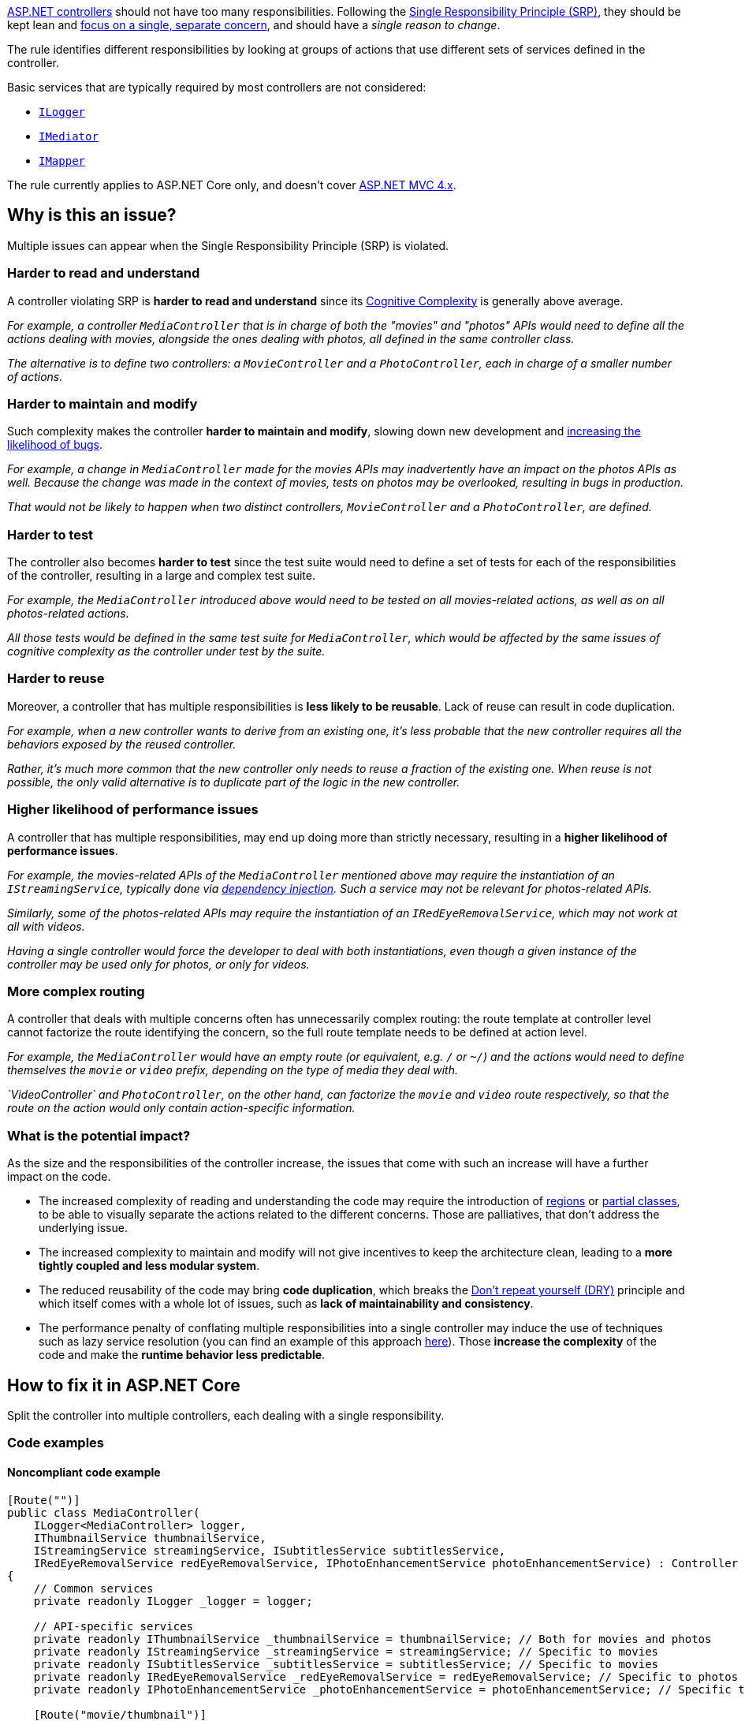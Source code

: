 https://learn.microsoft.com/en-us/aspnet/core/mvc/controllers/actions[ASP.NET controllers] should not have too many responsibilities. 
Following the https://en.wikipedia.org/wiki/Single_responsibility_principle[Single Responsibility Principle (SRP)], they should be kept lean and https://learn.microsoft.com/en-us/dotnet/architecture/modern-web-apps-azure/architectural-principles#separation-of-concerns[focus on a single, separate concern], and should have a _single reason to change_.

The rule identifies different responsibilities by looking at groups of actions that use different sets of services defined in the controller. 

Basic services that are typically required by most controllers are not considered:

* https://learn.microsoft.com/en-us/aspnet/core/fundamentals/logging/[`ILogger`]
* https://en.wikipedia.org/wiki/Mediator_pattern[`IMediator`]
* https://medium.com/@sumit.kharche/how-to-integrate-automapper-in-asp-net-core-web-api-b765b5bed35c[`IMapper`]

The rule currently applies to ASP.NET Core only, and doesn't cover https://learn.microsoft.com/en-us/aspnet/core/fundamentals/choose-aspnet-framework[ASP.NET MVC 4.x].

== Why is this an issue?

Multiple issues can appear when the Single Responsibility Principle (SRP) is violated.

=== Harder to read and understand

A controller violating SRP is *harder to read and understand* since its https://www.sonarsource.com/docs/CognitiveComplexity.pdf[Cognitive Complexity] is generally above average. 

_For example, a controller `MediaController` that is in charge of both the "movies" and "photos" APIs would need to define all the actions dealing with movies, alongside the ones dealing with photos, all defined in the same controller class._

_The alternative is to define two controllers: a `MovieController` and a `PhotoController`, each in charge of a smaller number of actions._

=== Harder to maintain and modify

Such complexity makes the controller **harder to maintain and modify**, slowing down new development and https://arxiv.org/ftp/arxiv/papers/1912/1912.01142.pdf[increasing the likelihood of bugs].

_For example, a change in `MediaController` made for the movies APIs may inadvertently have an impact on the photos APIs as well. Because the change was made in the context of movies, tests on photos may be overlooked, resulting in bugs in production._

_That would not be likely to happen when two distinct controllers, `MovieController` and a `PhotoController`, are defined._

=== Harder to test

The controller also becomes *harder to test* since the test suite would need to define a set of tests for each of the responsibilities of the controller, resulting in a large and complex test suite. 

_For example, the `MediaController` introduced above would need to be tested on all movies-related actions, as well as on all photos-related actions._

_All those tests would be defined in the same test suite for `MediaController`, which would be affected by the same issues of cognitive complexity as the controller under test by the suite._

=== Harder to reuse

Moreover, a controller that has multiple responsibilities is *less likely to be reusable*. Lack of reuse can result in code duplication.

_For example, when a new controller wants to derive from an existing one, it's less probable that the new controller requires all the behaviors exposed by the reused controller._

_Rather, it's much more common that the new controller only needs to reuse a fraction of the existing one. When reuse is not possible, the only valid alternative is to duplicate part of the logic in the new controller._ 

=== Higher likelihood of performance issues

A controller that has multiple responsibilities, may end up doing more than strictly necessary, resulting in a *higher likelihood of performance issues*.

_For example, the movies-related APIs of the `MediaController` mentioned above may require the instantiation of an `IStreamingService`, typically done via https://learn.microsoft.com/en-us/aspnet/core/fundamentals/dependency-injection[dependency injection]. Such a service may not be relevant for photos-related APIs._

_Similarly, some of the photos-related APIs may require the instantiation of an `IRedEyeRemovalService`, which may not work at all with videos._

_Having a single controller would force the developer to deal with both instantiations, even though a given instance of the controller may be used only for photos, or only for videos._

=== More complex routing

A controller that deals with multiple concerns often has unnecessarily complex routing: the route template at controller level cannot factorize the route identifying the concern, so the full route template needs to be defined at action level.

_For example, the `MediaController` would have an empty route (or equivalent, e.g. `/` or `~/`) and the actions would need to define themselves the `movie` or `video` prefix, depending on the type of media they deal with._

_`VideoController` and `PhotoController`, on the other hand, can factorize the `movie` and `video` route respectively, so that the route on the action would only contain action-specific information._

=== What is the potential impact?

As the size and the responsibilities of the controller increase, the issues that come with such an increase will have a further impact on the code.

* The increased complexity of reading and understanding the code may require the introduction of https://learn.microsoft.com/en-us/dotnet/csharp/language-reference/preprocessor-directives#defining-regions[regions] or https://learn.microsoft.com/en-us/dotnet/csharp/programming-guide/classes-and-structs/partial-classes-and-methods[partial classes], to be able to visually separate the actions related to the different concerns. Those are palliatives, that don't address the underlying issue.
* The increased complexity to maintain and modify will not give incentives to keep the architecture clean, leading to a *more tightly coupled and less modular system*.
* The reduced reusability of the code may bring *code duplication*, which breaks the https://learn.microsoft.com/en-us/dotnet/architecture/modern-web-apps-azure/architectural-principles#dont-repeat-yourself-dry[Don't repeat yourself (DRY)] principle and which itself comes with a whole lot of issues, such as *lack of maintainability and consistency*.
* The performance penalty of conflating multiple responsibilities into a single controller may induce the use of techniques such as lazy service resolution (you can find an example of this approach https://medium.com/@jayeshtambe/lazy-t-in-dependency-injection-with-c-net-core-c418cc80cd13[here]). Those *increase the complexity* of the code and make the *runtime behavior less predictable*.

== How to fix it in ASP.NET Core

Split the controller into multiple controllers, each dealing with a single responsibility.

=== Code examples

==== Noncompliant code example

[source,csharp,diff-id=1,diff-type=noncompliant]
----
[Route("")]
public class MediaController(
    ILogger<MediaController> logger,
    IThumbnailService thumbnailService,
    IStreamingService streamingService, ISubtitlesService subtitlesService,
    IRedEyeRemovalService redEyeRemovalService, IPhotoEnhancementService photoEnhancementService) : Controller
{
    // Common services
    private readonly ILogger _logger = logger;

    // API-specific services
    private readonly IThumbnailService _thumbnailService = thumbnailService; // Both for movies and photos
    private readonly IStreamingService _streamingService = streamingService; // Specific to movies
    private readonly ISubtitlesService _subtitlesService = subtitlesService; // Specific to movies
    private readonly IRedEyeRemovalService _redEyeRemovalService = redEyeRemovalService; // Specific to photos
    private readonly IPhotoEnhancementService _photoEnhancementService = photoEnhancementService; // Specific to photos

    [Route("movie/thumbnail")]
    public IActionResult MovieThumbnail([FromQuery] ThumbnailRequest request)
    {
        _logger.LogInformation("Requesting movie thumbnail for {MovieId}", request.MovieId);
        return File(_thumbnailService.GetMovieThumbnail(request.MovieId), "image/jpeg");
    }

    [Route("photo/thumbnail")]
    public IActionResult PhotoThumbnail([FromQuery] ThumbnailRequest request)
    {
        _logger.LogInformation("Requesting photo thumbnail for {PhotoId}", request.PhotoId);
        return File(_thumbnailService.GetPhotoThumbnail(request.PhotoId), "image/jpeg");
    }

    [Route("movie/stream")]
    public IActionResult MovieStream([FromQuery] StreamRequest request)
    {
        _logger.LogInformation("Requesting movie stream for {MovieId}", request.MovieId);
        return File(_streamingService.GetStream(request), "video/mp4");
    }

    [Route("movie/subtitles")]
    public IActionResult MovieSubtitles([FromQuery] SubtitlesRequest request)
    {
        _logger.LogInformation("Requesting movie subtitles for {MovieId}", request.MovieId);
        return File(_subtitlesService.GetSubtitles(request.MovieId), "text/vtt");
    }

    // ...
}
----

==== Compliant solution

[source,csharp,diff-id=1,diff-type=compliant]
----
[Route("movie")]
public class MovieController(
    ILogger<MovieController> logger, IThumbnailService thumbnailService,
    IStreamingService streamingService, ISubtitlesService subtitlesService) : Controller
{
    private readonly ILogger<MovieController> _logger = logger;
    private readonly IThumbnailService _thumbnailService = thumbnailService;
    private readonly IStreamingService _streamingService = streamingService;
    private readonly ISubtitlesService _subtitlesService = subtitlesService;

    [Route("thumbnail")]
    public IActionResult Thumbnail([FromQuery] ThumbnailRequest request)
    {
        _logger.LogInformation("Requesting movie thumbnail for {MovieId}", request.MovieId);
        return File(_thumbnailService.GetMovieThumbnail(request.MovieId), "image/jpeg");
    }

    [Route("stream")]
    public IActionResult Stream([FromQuery] StreamRequest request)
    {
        _logger.LogInformation("Requesting movie stream for {MovieId}", request.MovieId);
        return File(_streamingService.GetStream(request), "video/mp4");
    }

    [Route("subtitles")]
    public IActionResult Subtitles([FromQuery] SubtitlesRequest request)
    {
        _logger.LogInformation("Requesting movie subtitles for {MovieId}", request.MovieId);
        return File(_subtitlesService.GetSubtitles(request.MovieId), "text/vtt");
    }
}

[Route("/photo")]
public class PhotoController(
    ILogger<PhotoController> logger, IThumbnailService thumbnailService,
    IRedEyeRemovalService redEyeRemovalService, IPhotoEnhancementService photoEnhancementService) : Controller
{
    private readonly ILogger<PhotoController> _logger = logger;
    private readonly IThumbnailService _thumbnailService = thumbnailService;
    private readonly IRedEyeRemovalService _redEyeRemovalService = redEyeRemovalService;
    private readonly IPhotoEnhancementService _photoEnhancementService = photoEnhancementService;

    [Route("thumbnail")]
    public IActionResult Thumbnail([FromQuery] ThumbnailRequest request)
    {
        _logger.LogInformation("Requesting photo thumbnail for {PhotoId}", request.PhotoId);
        return File(_thumbnailService.GetPhotoThumbnail(request.PhotoId), "image/jpeg");
    }

    [Route("redeye")]
    public IActionResult RedEyeRemoval([FromQuery] RedEyeRemovalRequest request)
    {
        _logger.LogInformation("Removing red eye from photo {PhotoId}", request.PhotoId);
        return File(_redEyeRemovalService.RemoveRedEye(request.PhotoId), "image/jpeg");
    }

    [Route("enhance")]
    public IActionResult Enhance([FromQuery] EnhanceRequest request)
    {
        _logger.LogInformation("Enhancing photo {PhotoId}", request.PhotoId);
        return File(_photoEnhancementService.EnhancePhoto(request.PhotoId), "image/jpeg");
    }
}
----

== Resources

=== Documentation

* Microsoft Learn - https://learn.microsoft.com/en-us/dotnet/architecture/modern-web-apps-azure/architectural-principles#separation-of-concerns[Architectural principles: Separation of concerns]
* Microsoft Learn - https://learn.microsoft.com/en-us/dotnet/architecture/modern-web-apps-azure/architectural-principles#single-responsibility[Architectural principles: Single responsibility]
* Microsoft Learn - https://learn.microsoft.com/en-us/aspnet/core/mvc/controllers/actions[ASP.NET Core: Handle requests with controllers in ASP.NET Core MVC]
* Microsoft Learn - https://learn.microsoft.com/en-us/archive/msdn-magazine/2014/may/csharp-best-practices-dangers-of-violating-solid-principles-in-csharp#the-single-responsibility-principle[C# Best Practices : Dangers of Violating SOLID Principles in C#]
* Microsoft Learn - https://learn.microsoft.com/en-us/aspnet/core/fundamentals/choose-aspnet-framework[Choose between ASP.NET 4.x and ASP.NET Core]
* Microsoft Learn - https://learn.microsoft.com/en-us/aspnet/core/fundamentals/dependency-injection[Dependency injection in ASP.NET Core]
* Microsoft Learn - https://learn.microsoft.com/en-us/dotnet/architecture/microservices/microservice-ddd-cqrs-patterns/microservice-application-layer-implementation-web-api#implement-the-command-process-pipeline-with-a-mediator-pattern-mediatr[Implement the command process pipeline with a mediator pattern (MediatR)]
* Microsoft Learn - https://learn.microsoft.com/en-us/dotnet/api/system.lazy-1[Lazy<T> Class]
* Sonar - https://www.sonarsource.com/docs/CognitiveComplexity.pdf[Cognitive Complexity]
* Wikipedia - https://en.wikipedia.org/wiki/Single_responsibility_principle[Single responsibility principle]
* Wikipedia - https://en.wikipedia.org/wiki/Mediator_pattern[Mediator pattern]

=== Articles & blog posts

* Sonar Blog - https://www.sonarsource.com/blog/5-clean-code-tips-for-reducing-cognitive-complexity/[5 Clean Code Tips for Reducing Cognitive Complexity]
* Medium - https://medium.com/@jayeshtambe/lazy-t-in-dependency-injection-with-c-net-core-c418cc80cd13[Lazy<T> in Dependency Injection with C# .Net Core]
* Medium - https://medium.com/@sumit.kharche/how-to-integrate-automapper-in-asp-net-core-web-api-b765b5bed35c[How to integrate AutoMapper in ASP.NET Core Web API]

=== Conference presentations

* Cornell University arxiv.org - https://arxiv.org/ftp/arxiv/papers/1912/1912.01142.pdf[Cgabgqi Chen: An Empirical Investigation of Correlation between Code Complexity and Bugs]

ifdef::env-github,rspecator-view[]

'''
== Implementation Specification
(visible only on this page)

=== Message

This controller has multiple responsibilities and should be splitted into smaller units. Based on its dependencies, it can be splitted into N separated parts.

=== Highlighting

The identifier of the controller.

'''
== Comments And Links
(visible only on this page)

endif::env-github,rspecator-view[]
